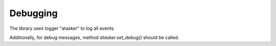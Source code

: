 Debugging
*********

The library uses logger "atasker" to log all events.

Additionally, for debug messages, method *atasker.set_debug()* should be called.
